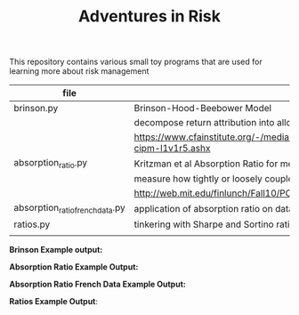 #+TITLE: Adventures in Risk

This repository contains various small toy programs that are used for
learning more about risk management

| file                            | topic                                                                                      |
|---------------------------------+--------------------------------------------------------------------------------------------|
| brinson.py                      | Brinson-Hood-Beebower Model                                                                |
|                                 | decompose return attribution into allocation, selection, and interaction effects           |
|                                 | https://www.cfainstitute.org/-/media/documents/support/programs/cipm/2019-cipm-l1v1r5.ashx |
| absorption_ratio.py             | Kritzman et al Absorption Ratio for measuring Systemic Risk                                |
|                                 | measure how tightly or loosely coupled markets are                                         |
|                                 | http://web.mit.edu/finlunch/Fall10/PCASystemicRisk.pdf                                     |
| absorption_ratio_french_data.py | application of absorption ratio on data from Ken French                                    |
| ratios.py                       | tinkering with Sharpe and Sortino ratio                                                    |
|                                 |                                                                                            |


*Brinson Example output:*

[[./images/brinson_output_snippet.png]]

*Absorption Ratio Example Output:*

[[./images/absorption_ratio.png]]

*Absorption Ratio French Data Example Output:*

[[./images/absorption_ratio_2000s.png]]

[[./images/absorption_ratio_1940s.png]]

*Ratios Example Output*:

[[./images/sharpe_ratio_rolling.png]]

[[./images/sortino_ratio_rolling.png]]
